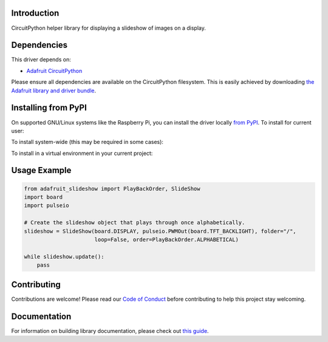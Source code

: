 Introduction
============

.. image:: https://readthedocs.org/projects/adafruit-circuitpython-slideshow/badge/?version=latest
    :target: https://circuitpython.readthedocs.io/projects/slideshow/en/latest/
    :alt: Documentation Status

.. image:: https://img.shields.io/discord/327254708534116352.svg
    :target: https://discord.gg/nBQh6qu
    :alt: Discord

.. image:: https://travis-ci.com/adafruit/Adafruit_CircuitPython_Slideshow.svg?branch=master
    :target: https://travis-ci.com/adafruit/Adafruit_CircuitPython_Slideshow
    :alt: Build Status

CircuitPython helper library for displaying a slideshow of images on a display.

Dependencies
=============
This driver depends on:

* `Adafruit CircuitPython <https://github.com/adafruit/circuitpython>`_

Please ensure all dependencies are available on the CircuitPython filesystem.
This is easily achieved by downloading
`the Adafruit library and driver bundle <https://github.com/adafruit/Adafruit_CircuitPython_Bundle>`_.

Installing from PyPI
====================

On supported GNU/Linux systems like the Raspberry Pi, you can install the driver locally `from
PyPI <https://pypi.org/project/adafruit-circuitpython-slideshow/>`_. To install for current user:

.. code-block:: shell
    pip3 install adafruit-circuitpython-slideshow
To install system-wide (this may be required in some cases):

.. code-block:: shell
    sudo pip3 install adafruit-circuitpython-slideshow
To install in a virtual environment in your current project:

.. code-block:: shell
    mkdir project-name && cd project-name
    python3 -m venv .env
    source .env/bin/activate
    pip3 install adafruit-circuitpython-slideshow
    
Usage Example
=============

.. code-block:: python

    from adafruit_slideshow import PlayBackOrder, SlideShow
    import board
    import pulseio

    # Create the slideshow object that plays through once alphabetically.
    slideshow = SlideShow(board.DISPLAY, pulseio.PWMOut(board.TFT_BACKLIGHT), folder="/",
                          loop=False, order=PlayBackOrder.ALPHABETICAL)

    while slideshow.update():
        pass

Contributing
============

Contributions are welcome! Please read our `Code of Conduct
<https://github.com/adafruit/adafruit_CircuitPython_Slideshow/blob/master/CODE_OF_CONDUCT.md>`_
before contributing to help this project stay welcoming.

Documentation
=============

For information on building library documentation, please check out `this guide <https://learn.adafruit.com/creating-and-sharing-a-circuitpython-library/sharing-our-docs-on-readthedocs#sphinx-5-1>`_.
